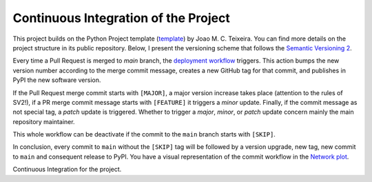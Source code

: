 Continuous Integration of the Project
======================

This project builds on the Python Project template (`template`_) by Joao M. C. Teixeira. You can find more details on the project structure in its public repository. Below, I present the versioning scheme that follows the `Semantic
Versioning 2 <https://semver.org/>`_.

Every time a Pull Request is merged to `main` branch, the `deployment workflow
<https://github.com/joaomcteixeira/python-project-skeleton/blob/master/.github/workflows/version-bump-and-package.yml>`_
triggers. This action bumps the new version number according to the
merge commit message, creates a new GitHub tag for that commit, and
publishes in PyPI the new software version.

If the Pull Request merge commit starts with ``[MAJOR]``, a major version
increase takes place (attention to the rules of SV2!), if a PR merge commit
message starts with ``[FEATURE]`` it triggers a *minor* update. Finally, if the
commit message as not special tag, a *patch* update is triggered. Whether to
trigger a *major*, *minor*, or *patch* update concern mainly the main
repository maintainer.

This whole workflow can be deactivate if the commit to the ``main`` branch
starts with ``[SKIP]``.

In conclusion, every commit to ``main`` without the ``[SKIP]`` tag will be
followed by a version upgrade, new tag, new commit to ``main`` and consequent
release to PyPI. You have a visual representation of the commit workflow in the
`Network plot
<https://github.com/joaomcteixeira/python-project-skeleton/network>`_.

.. _template: https://github.com/joaomcteixeira/python-project-skeleton
Continuous Integration for the project.
